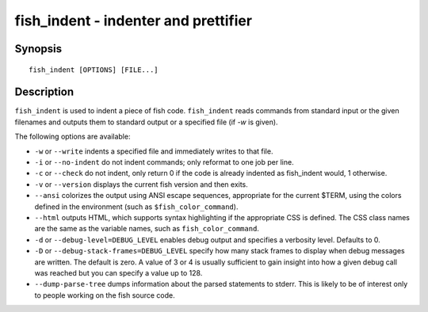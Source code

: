 .. _cmd-fish_indent:

fish_indent - indenter and prettifier
=====================================

Synopsis
--------

::

    fish_indent [OPTIONS] [FILE...]


Description
-----------

``fish_indent`` is used to indent a piece of fish code. ``fish_indent`` reads commands from standard input or the given filenames and outputs them to standard output or a specified file (if `-w` is given).

The following options are available:

- ``-w`` or ``--write`` indents a specified file and immediately writes to that file.

- ``-i`` or ``--no-indent`` do not indent commands; only reformat to one job per line.

- ``-c`` or ``--check`` do not indent, only return 0 if the code is already indented as fish_indent would, 1 otherwise.

- ``-v`` or ``--version`` displays the current fish version and then exits.

- ``--ansi`` colorizes the output using ANSI escape sequences, appropriate for the current $TERM, using the colors defined in the environment (such as ``$fish_color_command``).

- ``--html`` outputs HTML, which supports syntax highlighting if the appropriate CSS is defined. The CSS class names are the same as the variable names, such as ``fish_color_command``.

- ``-d`` or ``--debug-level=DEBUG_LEVEL`` enables debug output and specifies a verbosity level. Defaults to 0.

- ``-D`` or ``--debug-stack-frames=DEBUG_LEVEL`` specify how many stack frames to display when debug messages are written. The default is zero. A value of 3 or 4 is usually sufficient to gain insight into how a given debug call was reached but you can specify a value up to 128.

- ``--dump-parse-tree`` dumps information about the parsed statements to stderr. This is likely to be of interest only to people working on the fish source code.
